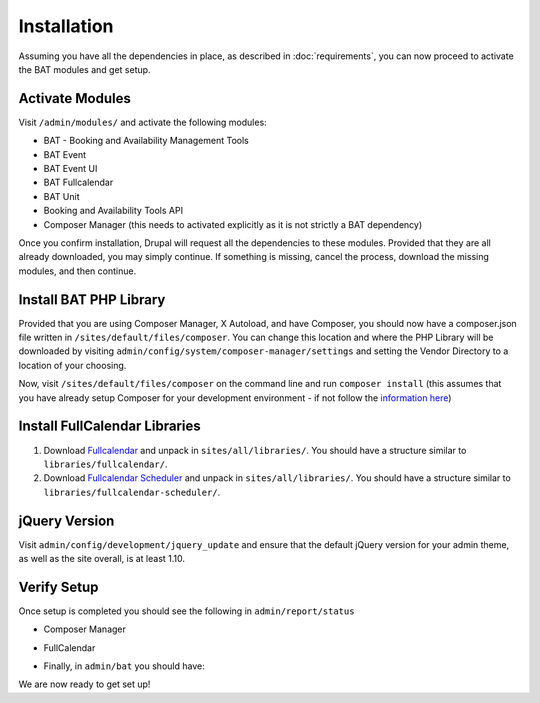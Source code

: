 .. _bat_drupal_installation:

Installation
************
Assuming you have all the dependencies in place, as described in :doc:`requirements`, you can now proceed to activate the BAT modules and get setup.

Activate Modules
-----------------
Visit ``/admin/modules/`` and activate the following modules:

* BAT - Booking and Availability Management Tools
* BAT Event
* BAT Event UI
* BAT Fullcalendar
* BAT Unit
* Booking and Availability Tools API
* Composer Manager (this needs to activated explicitly as it is not strictly a BAT dependency)

Once you confirm installation, Drupal will request all the dependencies to these modules. Provided that they are all already downloaded, you may simply continue. If something is missing, cancel the process, download the missing modules, and then continue.

Install BAT PHP Library
-----------------------
Provided that you are using Composer Manager, X Autoload, and have Composer, you should now have a composer.json file written in ``/sites/default/files/composer``. You can change this location and where the PHP Library will be downloaded by visiting ``admin/config/system/composer-manager/settings`` and setting the Vendor Directory to a location of your choosing.

Now, visit ``/sites/default/files/composer`` on the command line and run ``composer install`` (this assumes that you have already setup Composer for your development environment - if not follow the `information here <https://www.drupal.org/project/composer_manager>`_)

Install FullCalendar Libraries
------------------------------------
#. Download `Fullcalendar <https://github.com/fullcalendar/fullcalendar/releases/download/v3.1.0/fullcalendar-3.1.0.zip>`_ and unpack in ``sites/all/libraries/``. You should have a structure similar to ``libraries/fullcalendar/``.
#. Download `Fullcalendar Scheduler <https://github.com/fullcalendar/fullcalendar-scheduler/releases/download/v1.5.0/fullcalendar-scheduler-1.5.0.zip>`_ and unpack in ``sites/all/libraries/``. You should have a structure similar to ``libraries/fullcalendar-scheduler/``.

jQuery Version
---------------
Visit ``admin/config/development/jquery_update`` and ensure that the default jQuery version for your admin theme, as well as the site overall, is at least 1.10.

Verify Setup
-------------
Once setup is completed you should see the following in ``admin/report/status``

*  Composer Manager

.. image:: images/composermanager.png

*   FullCalendar

.. image:: images/fullcalendarok.png

*   Finally, in ``admin/bat`` you should have:

.. image:: images/batok.png

We are now ready to get set up!
